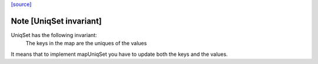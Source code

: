 `[source] <https://gitlab.haskell.org/ghc/ghc/tree/master/compiler/utils/UniqSet.hs>`_

Note [UniqSet invariant]
~~~~~~~~~~~~~~~~~~~~~~~~~
UniqSet has the following invariant:
  The keys in the map are the uniques of the values
It means that to implement mapUniqSet you have to update
both the keys and the values.

